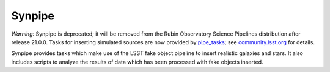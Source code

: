 =======
Synpipe
=======

*Warning:* Synpipe is deprecated; it will be removed from the Rubin Observatory Science Pipelines distribution after release 21.0.0.
Tasks for inserting simulated sources are now provided by `pipe_tasks`_; see `community.lsst.org`_ for details.

Synpipe provides tasks which make use of the LSST fake object pipeline
to insert realistic galaxies and stars. It also includes scripts to
analyze the results of data which has been processed with fake objects
inserted.

.. _pipe_tasks: https://github.com/lsst/pipe_tasks
.. _community.lsst.org: https://community.lsst.org/t/new-tasks-for-fake-source-insertion/3722
